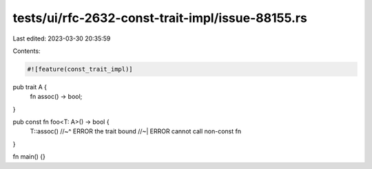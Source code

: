 tests/ui/rfc-2632-const-trait-impl/issue-88155.rs
=================================================

Last edited: 2023-03-30 20:35:59

Contents:

.. code-block:: rs

    #![feature(const_trait_impl)]

pub trait A {
    fn assoc() -> bool;
}

pub const fn foo<T: A>() -> bool {
    T::assoc()
    //~^ ERROR the trait bound
    //~| ERROR cannot call non-const fn
}

fn main() {}


